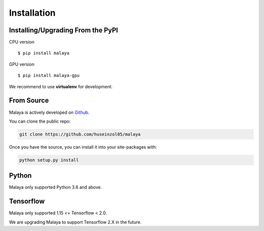 Installation
============

Installing/Upgrading From the PyPI
----------------------------------

CPU version
::

    $ pip install malaya

GPU version
::

    $ pip install malaya-gpu

We recommend to use **virtualenv** for development.

From Source
-----------

Malaya is actively developed on
`Github <https://github.com/huseinzol05/malaya>`__.

You can clone the public repo:

.. code:: python

    git clone https://github.com/huseinzol05/malaya

Once you have the source, you can install it into your site-packages
with:

.. code:: python

    python setup.py install

Python
--------

Malaya only supported Python 3.6 and above.

Tensorflow
----------------------------------

Malaya only supported 1.15 <= Tensorflow < 2.0. 

We are upgrading Malaya to support Tensorflow 2.X in the future.
